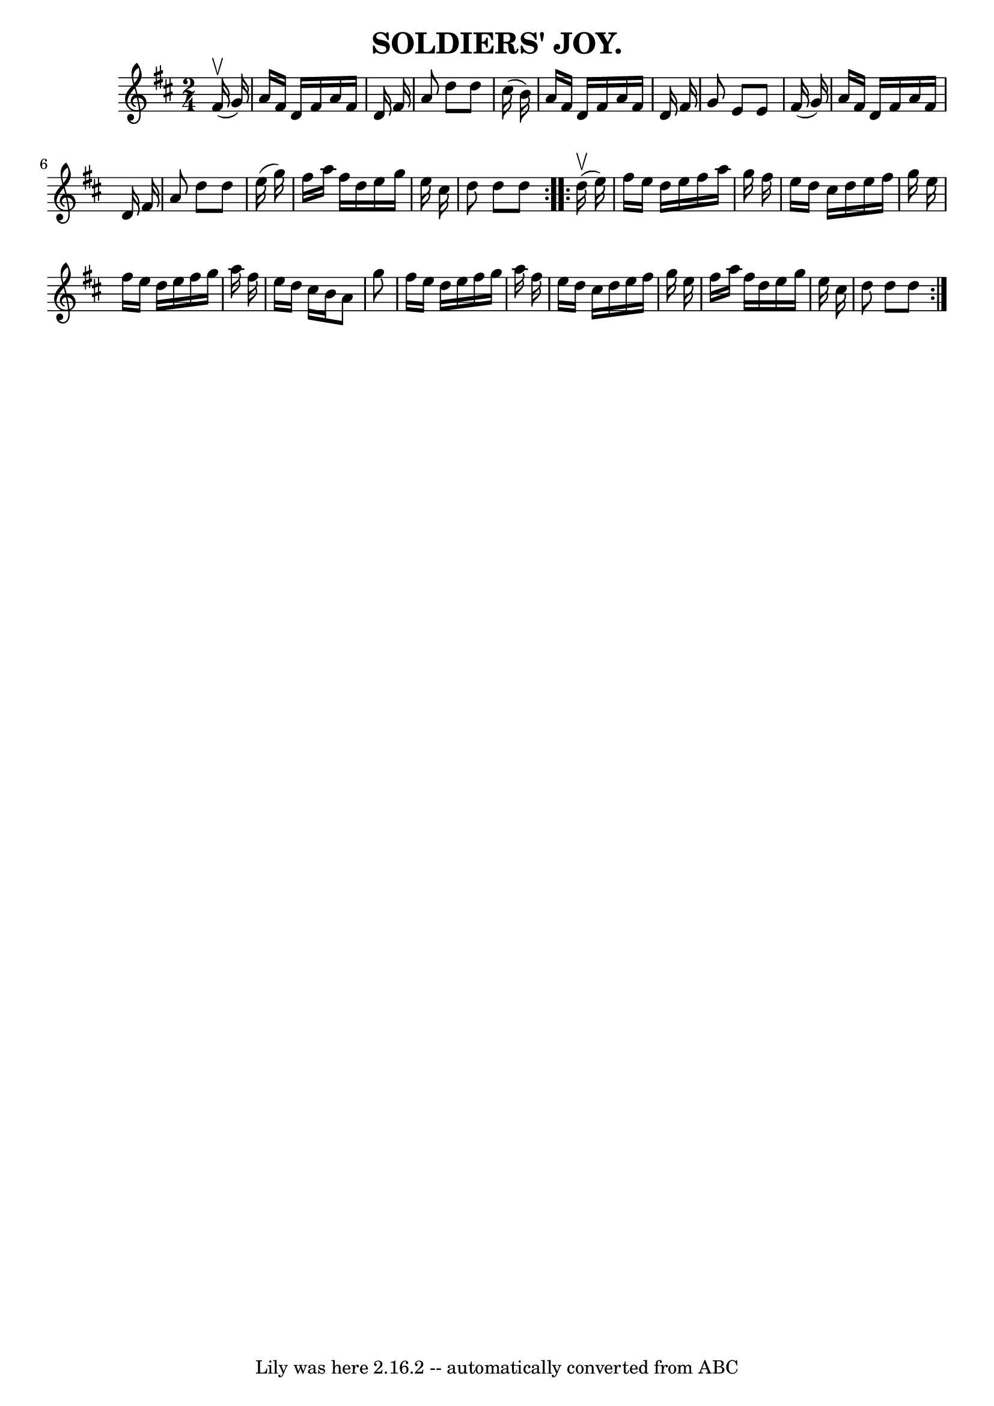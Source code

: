 \version "2.7.40"
\header {
	book = "Coles pg 24.7"
	crossRefNumber = "1"
	footnotes = "\\\\SOLDIERS' JOY.  [Form a circle, two couples facing].  -- Forward  and  back\\\\four, turn the opposite.  Balance and turn partners.  Ladies chain. Forward\\\\and back, forward, pass by to next couple."
	tagline = "Lily was here 2.16.2 -- automatically converted from ABC"
	title = "SOLDIERS' JOY."
}
voicedefault =  {
\set Score.defaultBarType = "empty"

\repeat volta 2 {
\time 2/4 \key d \major     fis'16 (^\upbow   g'16  -)   \bar "|"     a'16    
fis'16    d'16    fis'16    a'16    fis'16    d'16    fis'16    \bar "|"   a'8  
  d''8    d''8    cis''16 (   b'16  -)   \bar "|"   a'16    fis'16    d'16    
fis'16    a'16    fis'16    d'16    fis'16    \bar "|"   g'8    e'8    e'8    
fis'16 (   g'16  -)   \bar "|"     a'16    fis'16    d'16    fis'16    a'16    
fis'16    d'16    fis'16    \bar "|"   a'8    d''8    d''8    e''16 (   g''16  
-)   \bar "|"   fis''16    a''16    fis''16    d''16    e''16    g''16    e''16 
   cis''16    \bar "|"   d''8    d''8    d''8    }     \repeat volta 2 {     
d''16 (^\upbow   e''16  -)   \bar "|"     fis''16    e''16    d''16    e''16    
fis''16    a''16    g''16    fis''16    \bar "|"   e''16    d''16    cis''16    
d''16    e''16    fis''16    g''16    e''16    \bar "|"   fis''16    e''16    
d''16    e''16    fis''16    g''16    a''16    fis''16    \bar "|"   e''16    
d''16    cis''16    b'16    a'8    g''8    \bar "|"     fis''16    e''16    
d''16    e''16    fis''16    g''16    a''16    fis''16    \bar "|"   e''16    
d''16    cis''16    d''16    e''16    fis''16    g''16    e''16    \bar "|"   
fis''16    a''16    fis''16    d''16    e''16    g''16    e''16    cis''16    
\bar "|"   d''8    d''8    d''8    }   
}

\score{
    <<

	\context Staff="default"
	{
	    \voicedefault 
	}

    >>
	\layout {
	}
	\midi {}
}
